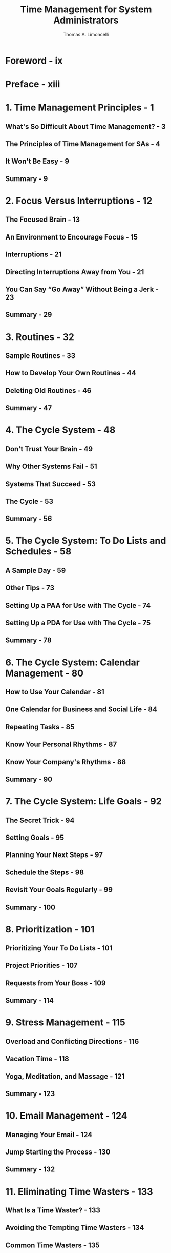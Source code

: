 #+TITLE: Time Management for System Administrators
#+AUTHOR: Thomas A. Limoncelli
#+STARTUP: entitiespretty
#+STARTUP: indent
#+STARTUP: overview

* Foreword - ix
* Preface - xiii
* 1. Time Management Principles - 1
** What's So Difficult About Time Management? - 3
** The Principles of Time Management for SAs - 4
** It Won't Be Easy - 9
** Summary - 9

* 2. Focus Versus Interruptions - 12
** The Focused Brain - 13
** An Environment to Encourage Focus - 15
** Interruptions - 21
** Directing Interruptions Away from You - 21
** You Can Say “Go Away” Without Being a Jerk - 23
** Summary - 29

* 3. Routines - 32
** Sample Routines - 33
** How to Develop Your Own Routines - 44
** Deleting Old Routines - 46
** Summary - 47

* 4. The Cycle System - 48
** Don't Trust Your Brain - 49
** Why Other Systems Fail - 51
** Systems That Succeed - 53
** The Cycle - 53
** Summary - 56

* 5. The Cycle System: To Do Lists and Schedules - 58
** A Sample Day - 59
** Other Tips - 73
** Setting Up a PAA for Use with The Cycle - 74
** Setting Up a PDA for Use with The Cycle - 75
** Summary - 78

* 6. The Cycle System: Calendar Management - 80
** How to Use Your Calendar - 81
** One Calendar for Business and Social Life - 84
** Repeating Tasks - 85
** Know Your Personal Rhythms - 87
** Know Your Company's Rhythms - 88
** Summary - 90

* 7. The Cycle System: Life Goals - 92
** The Secret Trick - 94
** Setting Goals - 95
** Planning Your Next Steps  - 97
** Schedule the Steps - 98
** Revisit Your Goals Regularly - 99
** Summary - 100

* 8. Prioritization - 101
** Prioritizing Your To Do Lists - 101
** Project Priorities - 107
** Requests from Your Boss - 109
** Summary - 114

* 9. Stress Management - 115
** Overload and Conflicting Directions - 116
** Vacation Time - 118
** Yoga, Meditation, and Massage - 121
** Summary - 123

* 10. Email Management - 124
** Managing Your Email - 124
** Jump Starting the Process - 130
** Summary - 132

* 11. Eliminating Time Wasters - 133
** What Is a Time Waster? - 133
** Avoiding the Tempting Time Wasters - 134
** Common Time Wasters - 135
** Wasteful Meetings - 137
** Strategic Versus Tactical - 143
** Summary - 144

* 12. Documentation - 145
** Document What Matters to You - 146
** Wiki Technology - 152
** Summary - 155

* 13. Automation - 157
** What to Automate? - 158
** How to Automate - 160
** Simple Things Done Often - 163
** Hard Things Done Once - 174
** Letting Others Do Privileged Operations - 187
** Summary - 189

* Epilogue - 191
* Index - 195
